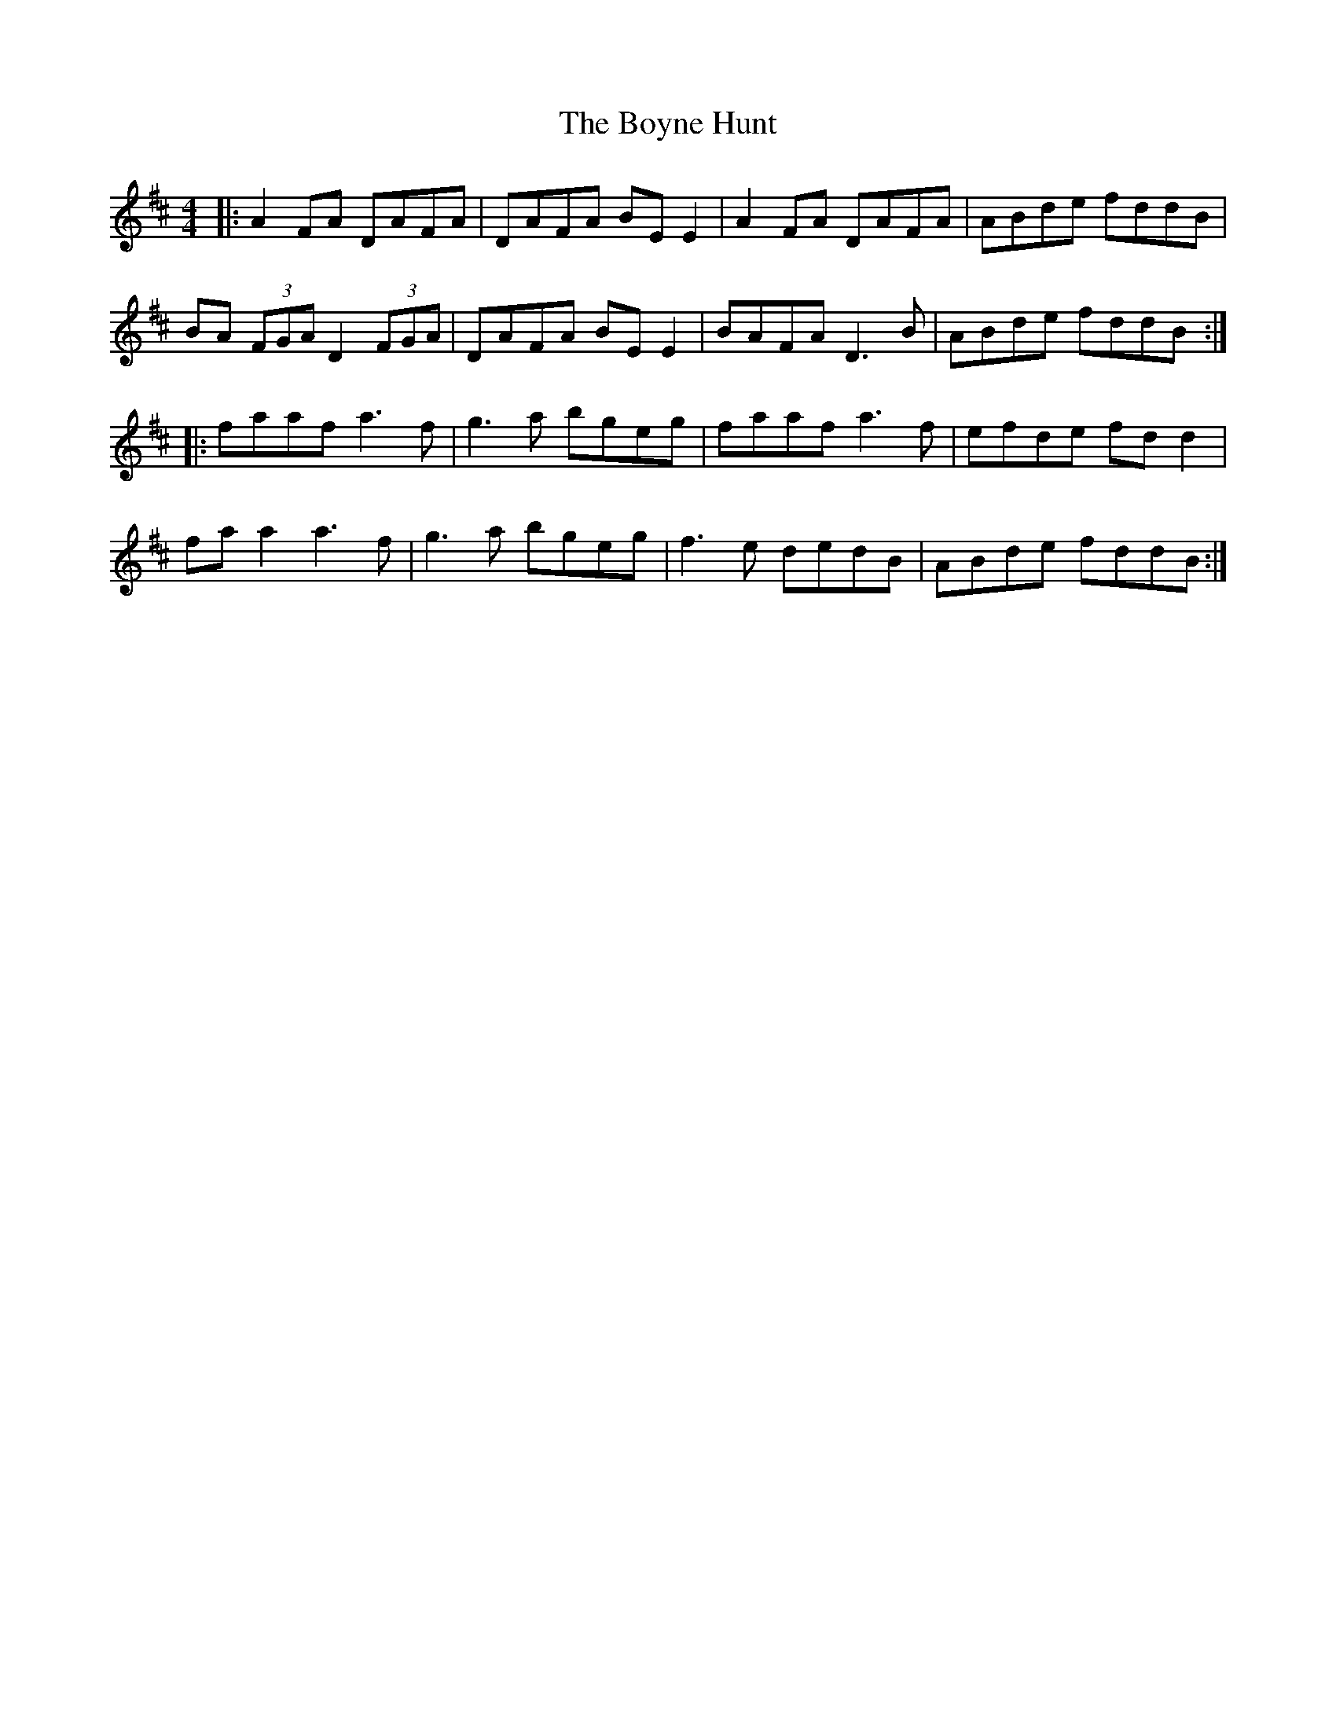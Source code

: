 X: 4682
T: Boyne Hunt, The
R: reel
M: 4/4
K: Dmajor
|:A2FA DAFA|DAFA BE E2|A2FA DAFA|ABde fddB|
BA (3FGA D2 (3FGA|DAFA BE E2|BAFA D3B|ABde fddB:|
|:faaf a3f|g3a bgeg|faaf a3f|efde fdd2|
fa a2 a3f|g3a bgeg|f3e dedB|ABde fddB:|

